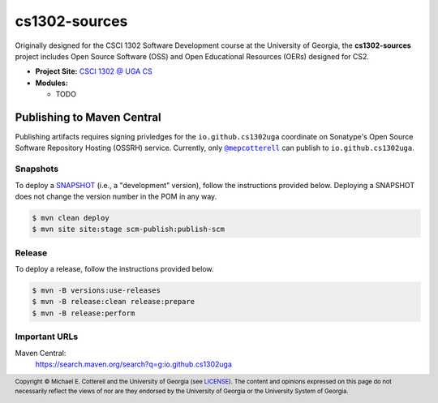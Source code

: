 cs1302-sources
##############

Originally designed for the CSCI 1302 Software Development course at the
University of Georgia, the |cs1302_sources| project includes Open Source
Software (OSS) and Open Educational Resources (OERs) designed for CS2.

* **Project Site:** |cs1302uga|_

* **Modules:**

  - TODO

Publishing to Maven Central
===========================

Publishing artifacts requires signing privledges for the |groupID|
coordinate on Sonatype's Open Source Software Repository Hosting (OSSRH) service.
Currently, only |mepcotterell|_ can publish to |groupID|.

Snapshots
*********

To deploy a |SNAPSHOT|_ (i.e., a "development" version), follow the
instructions provided below. Deploying a |SNAPSHOT| does not change
the version number in the POM in any way.

.. code::

   $ mvn clean deploy
   $ mvn site site:stage scm-publish:publish-scm

Release
*******

To deploy a release, follow the instructions provided below.

.. code::

   $ mvn -B versions:use-releases
   $ mvn -B release:clean release:prepare
   $ mvn -B release:perform

Important URLs
**************

Maven Central:
   https://search.maven.org/search?q=g:io.github.cs1302uga

.. footer::

   Copyright |copy| Michael E. Cotterell and the University of Georgia
   (see `LICENSE <LICENSE>`_). The content and opinions expressed on this page
   do not necessarily reflect the views of nor are they endorsed by the
   University of Georgia or the University System of Georgia.

.. |copy| unicode:: U+000A9 .. COPYRIGHT SIGN

.. |cs1302_sources| replace:: **cs1302-sources**
.. |groupId| replace:: ``io.github.cs1302uga``

.. |cs1302uga| replace:: CSCI 1302 @ UGA CS
.. _cs1302uga: https://cs1302uga.github.io/

.. |SNAPSHOT| replace:: SNAPSHOT
.. _SNAPSHOT: https://maven.apache.org/guides/getting-started/index.html#What_is_a_SNAPSHOT_version

.. |mepcotterell| replace:: ``@mepcotterell``
.. _mepcotterell: https://github.com/mepcotterell
